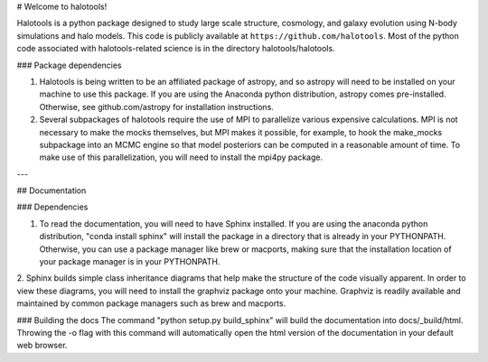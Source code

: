 # Welcome to halotools!

Halotools is a python package designed  
to study large scale structure, cosmology, and galaxy evolution using 
N-body simulations and halo models. This code is publicly available at 
``https://github.com/halotools``. Most of the python code 
associated with halotools-related science is in the
directory halotools/halotools. 

### Package dependencies

1. Halotools is being written to be an affiliated package of astropy, and so astropy will need to be installed on your machine to use this package. If you are using the Anaconda python distribution, astropy comes pre-installed. Otherwise, see  github.com/astropy for installation instructions.

2. Several subpackages of halotools require the use of MPI to parallelize various expensive calculations. MPI is not necessary to make the mocks themselves, but MPI makes it possible, for example, to hook the make_mocks subpackage into an MCMC engine so that model posteriors can be computed in a reasonable amount of time. To make use of this parallelization, you will need to install the mpi4py package.

---

## Documentation

### Dependencies

1. To read the documentation, you will need to have Sphinx installed. If you are using the anaconda python distribution, "conda install sphinx" will install the package in a directory that is already in your PYTHONPATH. Otherwise, you can use a package manager like brew or macports, making sure that the installation location of your package manager is in your PYTHONPATH.

2. Sphinx builds simple class inheritance diagrams that help 
make the structure of the code visually apparent. In order to view these diagrams, you will need to install the graphviz package onto your machine. Graphviz is readily available and maintained by common package managers such as brew and macports.

### Building the docs
The command "python setup.py build_sphinx"  will build the documentation into docs/_build/html. Throwing the -o flag with this command will automatically open the html version of the documentation in your default web browser. 


